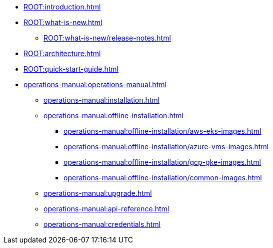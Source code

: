* xref:ROOT:introduction.adoc[]
* xref:ROOT:what-is-new.adoc[]
** xref:ROOT:what-is-new/release-notes.adoc[]
* xref:ROOT:architecture.adoc[]
* xref:ROOT:quick-start-guide.adoc[]
* xref:operations-manual:operations-manual.adoc[]
** xref:operations-manual:installation.adoc[]
** xref:operations-manual:offline-installation.adoc[]
*** xref:operations-manual:offline-installation/aws-eks-images.adoc[]
*** xref:operations-manual:offline-installation/azure-vms-images.adoc[]
*** xref:operations-manual:offline-installation/gcp-gke-images.adoc[]
*** xref:operations-manual:offline-installation/common-images.adoc[]
** xref:operations-manual:upgrade.adoc[]
** xref:operations-manual:api-reference.adoc[]
** xref:operations-manual:credentials.adoc[]
